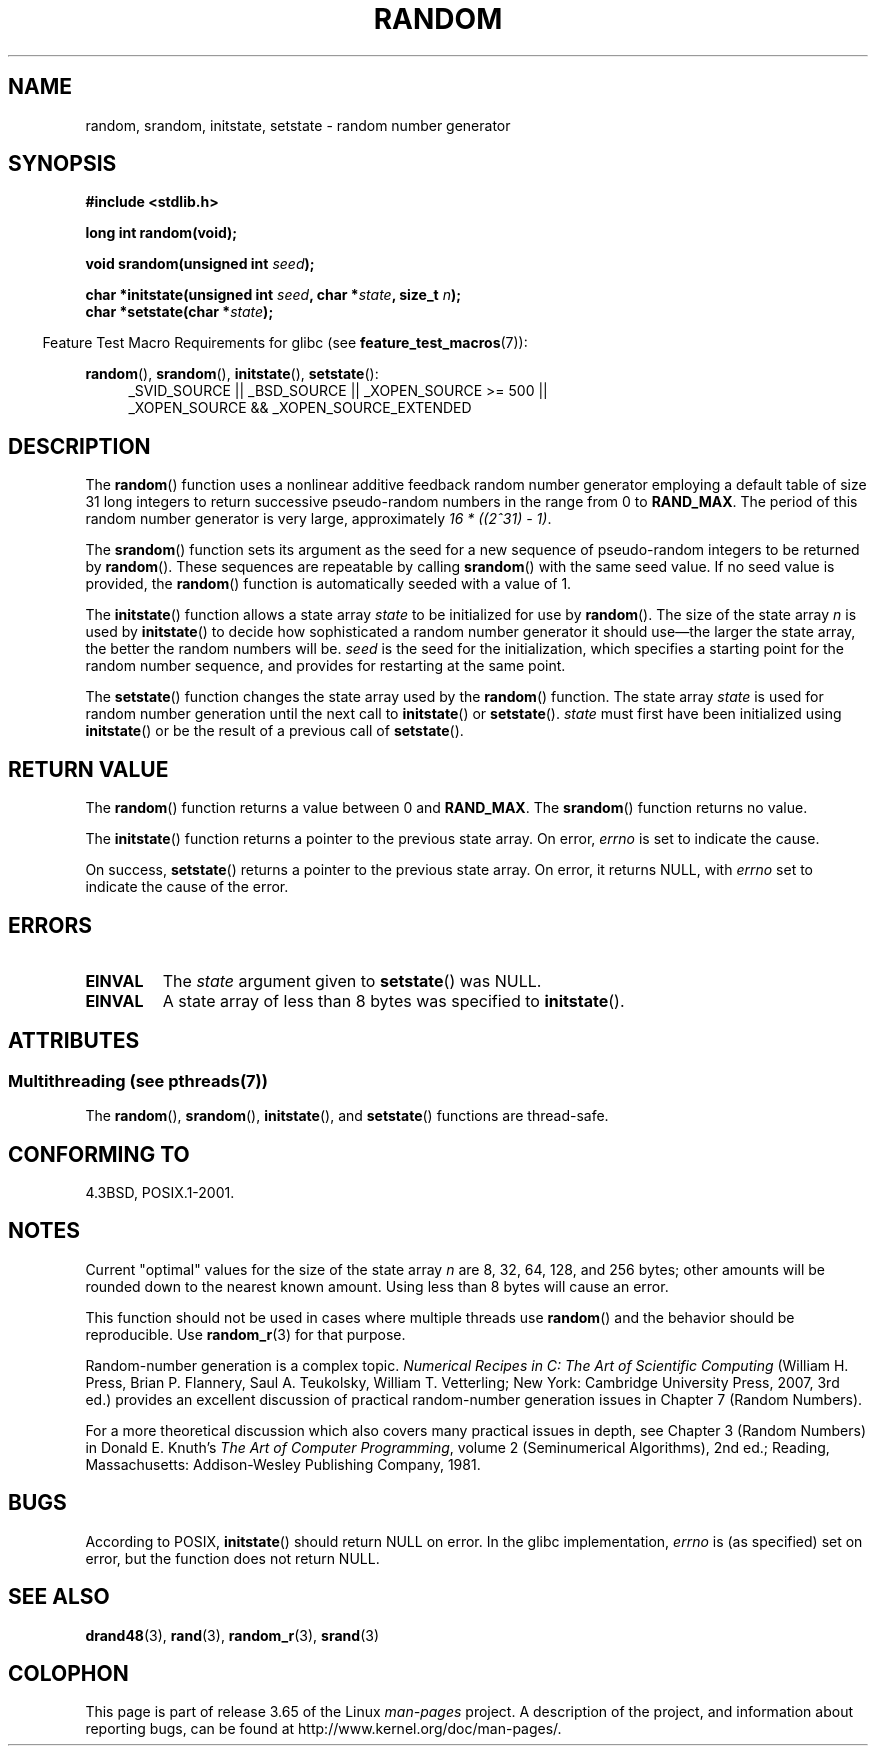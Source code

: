 .\" Copyright 1993 David Metcalfe (david@prism.demon.co.uk)
.\"
.\" %%%LICENSE_START(VERBATIM)
.\" Permission is granted to make and distribute verbatim copies of this
.\" manual provided the copyright notice and this permission notice are
.\" preserved on all copies.
.\"
.\" Permission is granted to copy and distribute modified versions of this
.\" manual under the conditions for verbatim copying, provided that the
.\" entire resulting derived work is distributed under the terms of a
.\" permission notice identical to this one.
.\"
.\" Since the Linux kernel and libraries are constantly changing, this
.\" manual page may be incorrect or out-of-date.  The author(s) assume no
.\" responsibility for errors or omissions, or for damages resulting from
.\" the use of the information contained herein.  The author(s) may not
.\" have taken the same level of care in the production of this manual,
.\" which is licensed free of charge, as they might when working
.\" professionally.
.\"
.\" Formatted or processed versions of this manual, if unaccompanied by
.\" the source, must acknowledge the copyright and authors of this work.
.\" %%%LICENSE_END
.\"
.\" References consulted:
.\"     Linux libc source code
.\"     Lewine's _POSIX Programmer's Guide_ (O'Reilly & Associates, 1991)
.\"     386BSD man pages
.\" Modified Sun Mar 28 00:25:51 1993, David Metcalfe
.\" Modified Sat Jul 24 18:13:39 1993 by Rik Faith (faith@cs.unc.edu)
.\" Modified Sun Aug 20 21:47:07 2000, aeb
.\"
.TH RANDOM 3  2014-03-25 "GNU" "Linux Programmer's Manual"
.SH NAME
random, srandom, initstate, setstate \- random number generator
.SH SYNOPSIS
.nf
.B #include <stdlib.h>
.sp
.B long int random(void);

.BI "void srandom(unsigned int " seed );

.BI "char *initstate(unsigned int " seed ", char *" state ", size_t " n );
.br
.BI "char *setstate(char *" state );
.fi
.sp
.in -4n
Feature Test Macro Requirements for glibc (see
.BR feature_test_macros (7)):
.in
.sp
.ad l
.BR random (),
.BR srandom (),
.BR initstate (),
.BR setstate ():
.RS 4
_SVID_SOURCE || _BSD_SOURCE || _XOPEN_SOURCE\ >=\ 500 ||
_XOPEN_SOURCE\ &&\ _XOPEN_SOURCE_EXTENDED
.RE
.ad
.SH DESCRIPTION
The
.BR random ()
function uses a nonlinear additive feedback random
number generator employing a default table of size 31 long integers to
return successive pseudo-random numbers in
the range from 0 to \fBRAND_MAX\fR.
The period of this random number generator is very large, approximately
.IR "16\ *\ ((2^31)\ \-\ 1)" .
.PP
The
.BR srandom ()
function sets its argument as the seed for a new
sequence of pseudo-random integers to be returned by
.BR random ().
These sequences are repeatable by calling
.BR srandom ()
with the same
seed value.
If no seed value is provided, the
.BR random ()
function
is automatically seeded with a value of 1.
.PP
The
.BR initstate ()
function allows a state array \fIstate\fP to
be initialized for use by
.BR random ().
The size of the state array
\fIn\fP is used by
.BR initstate ()
to decide how sophisticated a
random number generator it should use\(emthe larger the state array,
the better the random numbers will be.
\fIseed\fP is the seed for the
initialization, which specifies a starting point for the random number
sequence, and provides for restarting at the same point.
.PP
The
.BR setstate ()
function changes the state array used by the
.BR random ()
function.
The state array \fIstate\fP is used for
random number generation until the next call to
.BR initstate ()
or
.BR setstate ().
\fIstate\fP must first have been initialized
using
.BR initstate ()
or be the result of a previous call of
.BR setstate ().
.SH RETURN VALUE
The
.BR random ()
function returns a value between 0 and
.BR RAND_MAX .
The
.BR srandom ()
function returns no value.

The
.BR initstate ()
function returns a pointer to the previous state array.
On error,
.I errno
is set to indicate the cause.

On success,
.BR setstate ()
returns a pointer to the previous state array.
On error, it returns NULL, with
.I errno
set to indicate the cause of the error.
.SH ERRORS
.TP
.B EINVAL
The
.I state
argument given to
.BR setstate ()
was NULL.
.TP
.B EINVAL
A state array of less than 8 bytes was specified to
.BR initstate ().
.SH ATTRIBUTES
.SS Multithreading (see pthreads(7))
The
.BR random (),
.BR srandom (),
.BR initstate (),
and
.BR setstate ()
functions are thread-safe.
.SH CONFORMING TO
4.3BSD, POSIX.1-2001.
.SH NOTES
Current "optimal" values for the size of the state array \fIn\fP are
8, 32, 64, 128, and 256 bytes; other amounts will be rounded down to
the nearest known amount.
Using less than 8 bytes will cause an
error.
.PP
This function should not be used in cases where multiple threads use
.BR random ()
and the behavior should be reproducible.
Use
.BR random_r (3)
for that purpose.
.PP
Random-number generation is a complex topic.
.I Numerical Recipes in C: The Art of Scientific Computing
(William H. Press, Brian P. Flannery, Saul A. Teukolsky, William
T. Vetterling; New York: Cambridge University Press, 2007, 3rd ed.)
provides an excellent discussion of practical random-number generation
issues in Chapter 7 (Random Numbers).
.PP
For a more theoretical discussion which also covers many practical issues
in depth, see Chapter 3 (Random Numbers) in Donald E. Knuth's
.IR "The Art of Computer Programming" ,
volume 2 (Seminumerical Algorithms), 2nd ed.; Reading, Massachusetts:
Addison-Wesley Publishing Company, 1981.
.SH BUGS
According to POSIX,
.BR initstate ()
should return NULL on error.
In the glibc implementation,
.I errno
is (as specified) set on error, but the function does not return NULL.
.\" http://sourceware.org/bugzilla/show_bug.cgi?id=15380
.SH SEE ALSO
.BR drand48 (3),
.BR rand (3),
.BR random_r (3),
.BR srand (3)
.SH COLOPHON
This page is part of release 3.65 of the Linux
.I man-pages
project.
A description of the project,
and information about reporting bugs,
can be found at
\%http://www.kernel.org/doc/man\-pages/.
